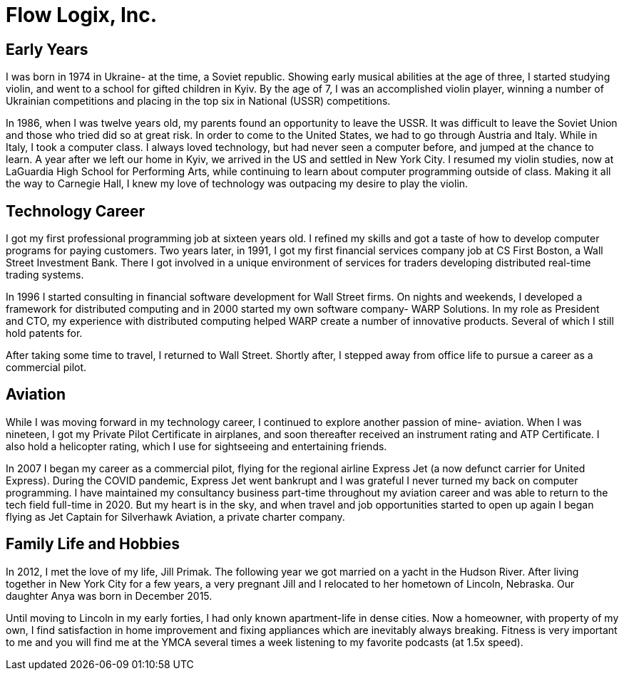 = Flow Logix, Inc.
:jbake-type: page
:description: About the Company
:idprefix:
:linkattrs:
:jbake-status: published

== Early Years
I was born in 1974 in Ukraine- at the time, a Soviet republic.  Showing early musical abilities at the age of three, I started studying violin, and went to a school for gifted children in Kyiv.  By the age of 7, I was an accomplished violin player, winning a number of Ukrainian competitions and placing in the top six in National (USSR) competitions.  

In 1986, when I was twelve years old, my parents found an opportunity to leave the USSR. It was difficult to leave the Soviet Union and those who tried did so at great risk. In order to come to the United States, we had to go through Austria and Italy.  While in Italy, I took a computer class.  I always loved technology, but had never seen a computer before, and jumped at the chance to learn.  A year after we left our home in Kyiv, we arrived in the US and settled in New York City.  I resumed my violin studies, now at LaGuardia High School for Performing Arts, while continuing to learn about computer programming outside of class. Making it all the way to Carnegie Hall, I knew my love of technology was outpacing my desire to play the violin.

== Technology Career
I got my first professional programming job at sixteen years old. I refined my skills and got a taste of how to develop computer programs for paying customers.  
Two years later, in 1991, I got my first financial services company job at CS First Boston, a Wall Street Investment Bank. There I got involved in a unique environment of services for traders developing distributed real-time trading systems. 

In 1996 I started consulting in financial software development for Wall Street firms. On nights and weekends, I developed a framework for distributed computing and in 2000 started my own software company- WARP Solutions.  In my role as President and CTO, my experience with distributed computing helped WARP create a number of innovative products.  Several of which I still hold patents for.

After taking some time to travel, I returned to Wall Street. Shortly after, I stepped away from office life to pursue a career as a commercial pilot.

== Aviation
While I was moving forward in my technology career, I continued to explore another passion of mine- aviation. When I was nineteen, I got my Private Pilot Certificate in airplanes, and soon thereafter received an instrument rating and ATP Certificate.  I also hold a helicopter rating, which I use for sightseeing and entertaining friends. 

In 2007 I began my career as a commercial pilot, flying for the regional airline Express Jet (a now defunct carrier for United Express). During the COVID pandemic, Express Jet went bankrupt and I was grateful I never turned my back on computer programming. I have maintained my consultancy business part-time throughout my aviation career and was able to return to the tech field full-time in 2020. But my heart is in the sky, and when travel and job opportunities started to open up again I began flying as Jet Captain for Silverhawk Aviation, a private charter company.

== Family Life and Hobbies
In 2012, I met the love of my life, Jill Primak. The following year we got married on a yacht in the Hudson River. After living together in New York City for a few years, a very pregnant Jill and I relocated to her hometown of Lincoln, Nebraska. Our daughter Anya was born in December 2015. 

Until moving to Lincoln in my early forties, I had only known apartment-life in dense cities. Now a homeowner, with property of my own, I find satisfaction in home improvement and fixing appliances which are inevitably always breaking. Fitness is very important to me and you will find me at the YMCA several times a week listening to my favorite podcasts (at 1.5x speed).
